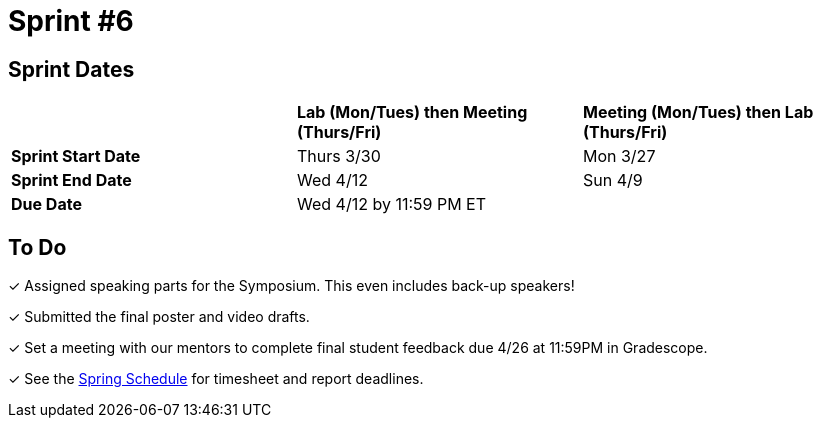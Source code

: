 = Sprint #6

== Sprint Dates

[cols="<.^1,^.^1,^.^1"]
|===

| |*Lab (Mon/Tues) then Meeting (Thurs/Fri)* |*Meeting (Mon/Tues) then Lab (Thurs/Fri)*

|*Sprint Start Date*
|Thurs 3/30
|Mon 3/27

|*Sprint End Date*
|Wed 4/12
|Sun 4/9

|*Due Date*
2+| Wed 4/12 by 11:59 PM ET

|===

== To Do

&#10003; Assigned speaking parts for the Symposium. This even includes back-up speakers! 

&#10003; Submitted the final poster and video drafts.

&#10003; Set a meeting with our mentors to complete final student feedback due 4/26 at 11:59PM in Gradescope. 

&#10003; See the xref:spring2023/schedule.adoc[Spring Schedule] for timesheet and report deadlines.